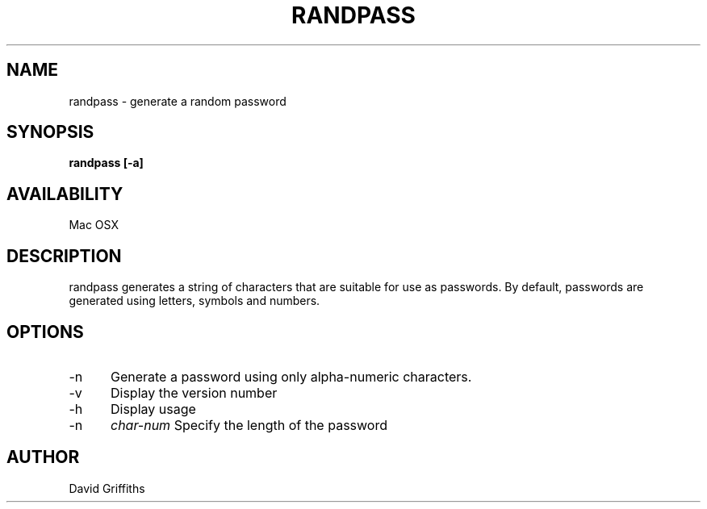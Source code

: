 .TH RANDPASS 1 29 March 2013
.SH NAME
randpass - generate a random password
.SH SYNOPSIS
.B randpass [-a]
.SH AVAILABILITY
Mac OSX
.SH DESCRIPTION
randpass generates a string of characters that are suitable for use as passwords. By default, passwords are generated using letters,
symbols and numbers.
.SH OPTIONS
.TP 5
-n
Generate a password using only alpha-numeric characters.
.TP 5
-v
Display the version number
.TP 5
-h
Display usage
.TP 5
-n
.I char-num
Specify the length of the password
.SH AUTHOR
David Griffiths
